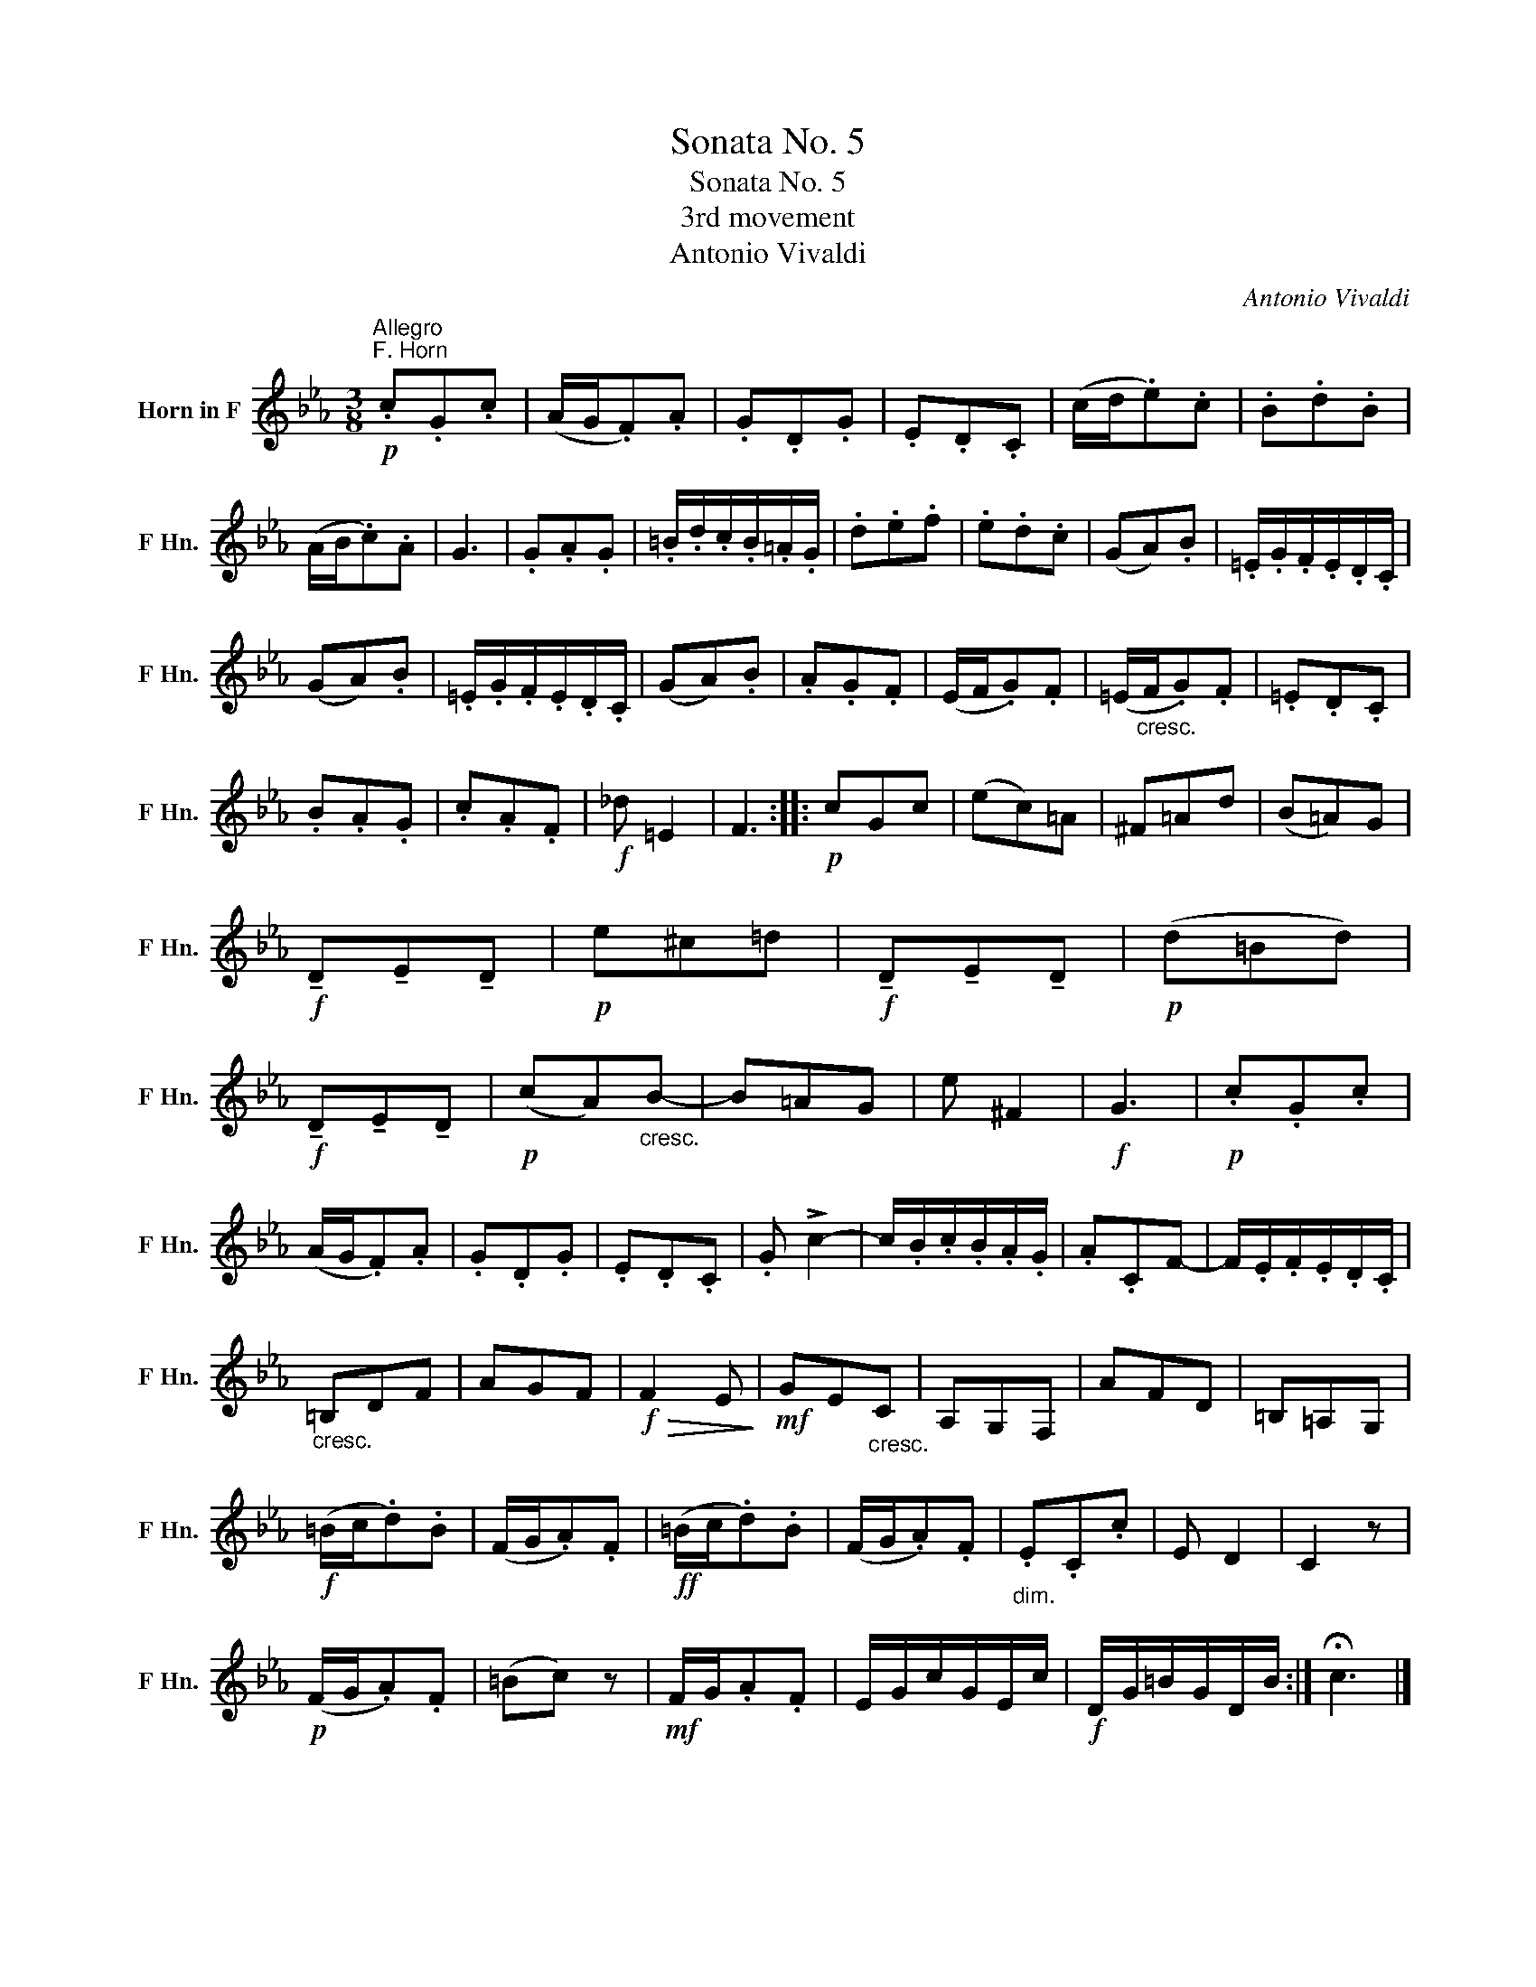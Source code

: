 X:1
T:Sonata No. 5
T:Sonata No. 5
T:3rd movement
T:Antonio Vivaldi
C:Antonio Vivaldi
L:1/8
M:3/8
K:none
V:1 treble transpose=-7 nm="Horn in F" snm="F Hn."
V:1
[K:Eb]!p!"^Allegro""^F. Horn" .c.G.c | (A/G/.F).A | .G.D.G | .E.D.C | (c/d/.e).c | .B.d.B | %6
 (A/B/.c).A | G3 | .G.A.G | .=B/.d/.c/.B/.=A/.G/ | .d.e.f | .e.d.c | (GA).B | .=E/.G/.F/.E/.D/.C/ | %14
 (GA).B | .=E/.G/.F/.E/.D/.C/ | (GA).B | .A.G.F | (E/F/.G).F | (=E/"_cresc."F/.G).F | .=E.D.C | %21
 .B.A.G | .c.A.F |!f! _d =E2 | F3 ::!p! cGc | (ec)=A | ^F=Ad | (B=A)G | %29
!f! !tenuto!D!tenuto!E!tenuto!D |!p! e^c=d |!f! !tenuto!D!tenuto!E!tenuto!D |!p! (d=Bd) | %33
!f! !tenuto!D!tenuto!E!tenuto!D |!p! (cA)"_cresc."B- | B=AG | e ^F2 |!f! G3 |!p! .c.G.c | %39
 (A/G/.F).A | .G.D.G | .E.D.C | .G !>!c2- | c/.B/.c/.B/.A/.G/ | .A.CF- | F/.E/.F/.E/.D/.C/ | %46
"_cresc." =B,DF | AGF |!f!!>(! F2 E!>)! |!mf! GE"_cresc."C | A,G,F, | AFD | =B,=A,G, | %53
!f! (=B/c/.d).B | (F/G/.A).F |!ff! (=B/c/.d).B | (F/G/.A).F |"_dim." .E.C.c | E D2 | C2 z | %60
!p! (F/G/.A).F | (=Bc) z |!mf! F/G/.A.F | E/G/c/G/E/c/ |!f! D/G/=B/G/D/B/ :| !fermata!c3 |] %66

